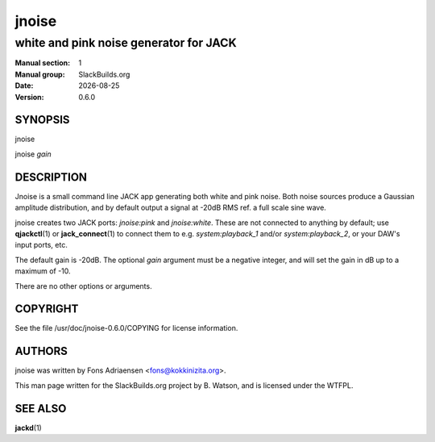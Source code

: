 .. RST source for jnoise(1) man page. Convert with:
..   rst2man.py jnoise.rst > jnoise.1
.. rst2man.py comes from the SBo development/docutils package.

.. |version| replace:: 0.6.0
.. |date| date::

======
jnoise
======

---------------------------------------
white and pink noise generator for JACK
---------------------------------------

:Manual section: 1
:Manual group: SlackBuilds.org
:Date: |date|
:Version: |version|

SYNOPSIS
========

jnoise

jnoise *gain*

DESCRIPTION
===========

Jnoise is a small command line JACK app generating both white and pink
noise. Both noise sources produce a Gaussian amplitude distribution,
and by default output a signal at -20dB RMS ref. a full scale sine
wave.

jnoise creates two JACK ports: *jnoise:pink* and *jnoise:white*. These
are not connected to anything by default; use **qjackctl**\(1) or
**jack_connect**\(1) to connect them to e.g. *system:playback_1*
and/or *system:playback_2*, or your DAW's input ports, etc.

The default gain is -20dB. The optional *gain* argument must be a
negative integer, and will set the gain in dB up to a maximum of
-10.

There are no other options or arguments.

COPYRIGHT
=========

See the file /usr/doc/jnoise-|version|/COPYING for license information.

AUTHORS
=======

jnoise was written by Fons Adriaensen <fons@kokkinizita.org>.

This man page written for the SlackBuilds.org project
by B. Watson, and is licensed under the WTFPL.

SEE ALSO
========

**jackd**\(1)
